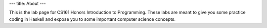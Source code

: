 ---
title: About
---

This is the lab page for CS161 Honors Introduction to Programming. These labs are meant to give you some practice coding in Haskell and expose you to some important computer science concepts.
